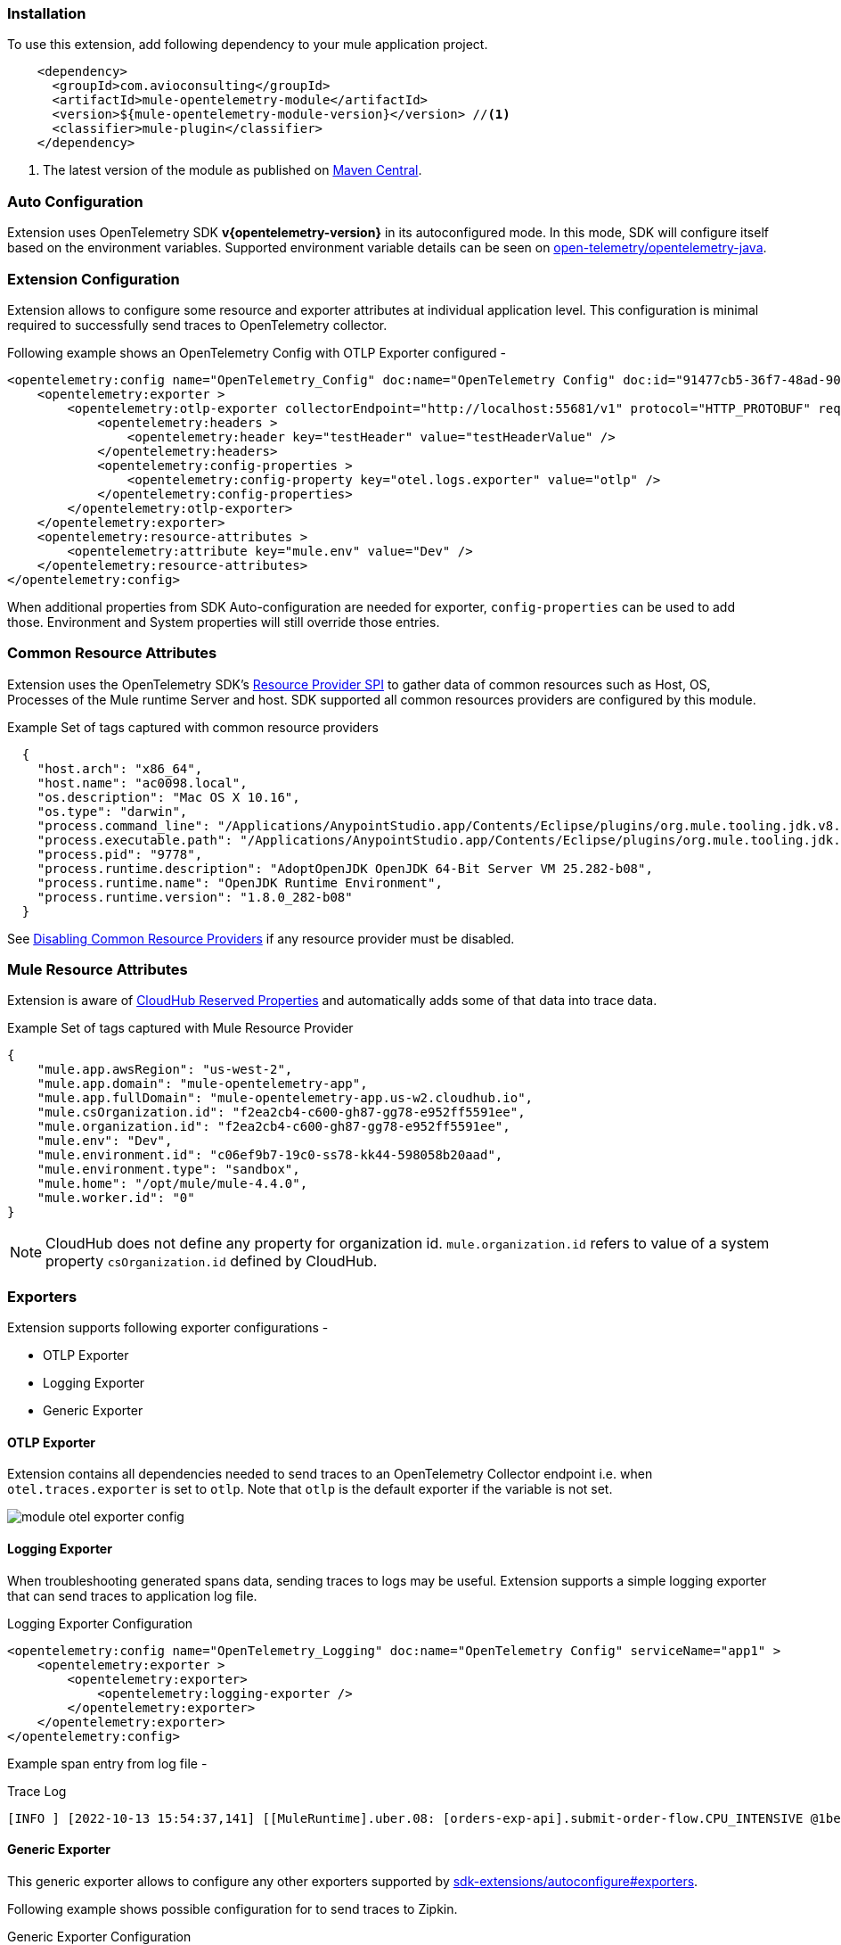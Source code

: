 === Installation

To use this extension, add following dependency to your mule application project.

[source,xml]
----
    <dependency>
      <groupId>com.avioconsulting</groupId>
      <artifactId>mule-opentelemetry-module</artifactId>
      <version>${mule-opentelemetry-module-version}</version> //<1>
      <classifier>mule-plugin</classifier>
    </dependency>
----

<1> The latest version of the module as published on https://search.maven.org/search?q=g:com.avioconsulting%20a:mule-opentelemetry-module[Maven Central].

=== Auto Configuration
Extension uses OpenTelemetry SDK *v{opentelemetry-version}* in its autoconfigured mode. In this mode, SDK will configure itself based on the environment variables.
Supported environment variable details can be seen on https://github.com/open-telemetry/opentelemetry-java/tree/main/sdk-extensions/autoconfigure[open-telemetry/opentelemetry-java].

=== Extension Configuration
Extension allows to configure some resource and exporter attributes at individual application level. This configuration is minimal required to successfully send traces to OpenTelemetry collector.

Following example shows an OpenTelemetry Config with OTLP Exporter configured -

[source,xml]
----
<opentelemetry:config name="OpenTelemetry_Config" doc:name="OpenTelemetry Config" doc:id="91477cb5-36f7-48ad-90b7-c339af87b408" serviceName="api-app-1">
    <opentelemetry:exporter >
        <opentelemetry:otlp-exporter collectorEndpoint="http://localhost:55681/v1" protocol="HTTP_PROTOBUF" requestCompression="GZIP">
            <opentelemetry:headers >
                <opentelemetry:header key="testHeader" value="testHeaderValue" />
            </opentelemetry:headers>
            <opentelemetry:config-properties >
                <opentelemetry:config-property key="otel.logs.exporter" value="otlp" />
            </opentelemetry:config-properties>
        </opentelemetry:otlp-exporter>
    </opentelemetry:exporter>
    <opentelemetry:resource-attributes >
        <opentelemetry:attribute key="mule.env" value="Dev" />
    </opentelemetry:resource-attributes>
</opentelemetry:config>
----

When additional properties from SDK Auto-configuration are needed for exporter, `config-properties` can be used to add those. Environment and System properties will still override those entries.

=== Common Resource Attributes
Extension uses the OpenTelemetry SDK's https://github.com/open-telemetry/opentelemetry-java/tree/main/sdk-extensions/autoconfigure#resource-provider-spi[Resource Provider SPI] to gather data of common resources such as Host, OS, Processes of the Mule runtime Server and host. SDK supported all common resources providers are configured by this module.

.Example Set of tags captured with common resource providers
[source,json]
----
  {
    "host.arch": "x86_64",
    "host.name": "ac0098.local",
    "os.description": "Mac OS X 10.16",
    "os.type": "darwin",
    "process.command_line": "/Applications/AnypointStudio.app/Contents/Eclipse/plugins/org.mule.tooling.jdk.v8.macosx.x86_64_1.1.1/Contents/Home/jre:bin:java -Dmule.home=/Applications/AnypointStudio.app/Contents/....d=1 -Dwrapper.lang.domain=wrapper -Dwrapper.lang.folder=../lang",
    "process.executable.path": "/Applications/AnypointStudio.app/Contents/Eclipse/plugins/org.mule.tooling.jdk.v8.macosx.x86_64_1.1.1/Contents/Home/jre:bin:java",
    "process.pid": "9778",
    "process.runtime.description": "AdoptOpenJDK OpenJDK 64-Bit Server VM 25.282-b08",
    "process.runtime.name": "OpenJDK Runtime Environment",
    "process.runtime.version": "1.8.0_282-b08"
  }
----

See https://github.com/open-telemetry/opentelemetry-java/tree/main/sdk-extensions/autoconfigure#disabling-automatic-resourceproviders[Disabling Common Resource Providers] if any resource provider must be disabled.

=== Mule Resource Attributes
Extension is aware of https://help.mulesoft.com/s/article/CloudHub-Reserved-Properties[CloudHub Reserved Properties] and automatically adds some of that data into trace data.

.Example Set of tags captured with Mule Resource Provider
[source,json]
----
{
    "mule.app.awsRegion": "us-west-2",
    "mule.app.domain": "mule-opentelemetry-app",
    "mule.app.fullDomain": "mule-opentelemetry-app.us-w2.cloudhub.io",
    "mule.csOrganization.id": "f2ea2cb4-c600-gh87-gg78-e952ff5591ee",
    "mule.organization.id": "f2ea2cb4-c600-gh87-gg78-e952ff5591ee",
    "mule.env": "Dev",
    "mule.environment.id": "c06ef9b7-19c0-ss78-kk44-598058b20aad",
    "mule.environment.type": "sandbox",
    "mule.home": "/opt/mule/mule-4.4.0",
    "mule.worker.id": "0"
}
----
NOTE: CloudHub does not define any property for organization id. `mule.organization.id` refers to value of a system property  `csOrganization.id` defined by CloudHub.

=== Exporters

Extension supports following exporter configurations -

- OTLP Exporter
- Logging Exporter
- Generic Exporter

[#OTLP-Exporter]
==== OTLP Exporter
Extension contains all dependencies needed to send traces to an OpenTelemetry Collector endpoint i.e. when `otel.traces.exporter` is set to `otlp`. Note that `otlp` is the default exporter if the variable is not set.

image::module-otel-exporter-config.png[]

==== Logging Exporter
When troubleshooting generated spans data, sending traces to logs may be useful. Extension supports a simple logging exporter that can send traces to application log file.

.Logging Exporter Configuration
[source,xml]
----
<opentelemetry:config name="OpenTelemetry_Logging" doc:name="OpenTelemetry Config" serviceName="app1" >
    <opentelemetry:exporter >
        <opentelemetry:exporter>
            <opentelemetry:logging-exporter />
        </opentelemetry:exporter>
    </opentelemetry:exporter>
</opentelemetry:config>
----

Example span entry from log file -

.Trace Log
[source,log]
----
[INFO ] [2022-10-13 15:54:37,141] [[MuleRuntime].uber.08: [orders-exp-api].submit-order-flow.CPU_INTENSIVE @1be1852e] [event: dd4e8f20-4b30-11ed-87e6-c889f3a9023b] [io.opentelemetry.exporter.logging.LoggingSpanExporter]: '/api/*' : 0cda0930cbf01126b91402861dbffc74 38d96ac87afdbbe1 SERVER [tracer: mule-opentelemetry-module:1.1.0] AttributesMap{data={http.status_code=201, http.route=/api/*, http.user_agent=PostmanRuntime/7.29.2, mule.app.flow.source.configRef=HTTP_Listener_config, http.scheme=http, http.method=POST, mule.app.flow.name=order-exp-main, http.flavor=1.1, mule.serverId=abcd..orders-exp-api, http.target=/api/orders, mule.correlationId=dd4e8f20-4b30-11ed-87e6-c889f3a9023b, mule.app.flow.source.namespace=http, http.host=localhost:8081, mule.app.flow.source.name=listener}, capacity=128, totalAddedValues=14}
----

==== Generic Exporter
This generic exporter allows to configure any other exporters supported by https://github.com/open-telemetry/opentelemetry-java/tree/main/sdk-extensions/autoconfigure#exporters[sdk-extensions/autoconfigure#exporters].

Following example shows possible configuration for to send traces to Zipkin.

.Generic Exporter Configuration
[source,xml]
----
<opentelemetry:config name="OpenTelemetry_Generic" doc:name="OpenTelemetry Config" serviceName="app1" >
    <opentelemetry:exporter >
        <opentelemetry:generic-exporter >
            <opentelemetry:config-properties >
                <opentelemetry:config-property key="otel.traces.exporter" value="zipkin" />
                <opentelemetry:config-property key="otel.exporter.zipkin.endpoint" value="http://localhost:9411/api/v2/spans" />
            </opentelemetry:config-properties>
        </opentelemetry:generic-exporter>
    </opentelemetry:exporter>
</opentelemetry:config>
----

The required Zipkin exporter dependencies must be configured as an https://docs.mulesoft.com/mule-runtime/4.4/mmp-concept#configure-plugin-dependencies[Additional Plugin Dependencies] for Mule Maven Plugin.

[source, xml, subs=+macros]
----
<plugin>
    <groupId>org.mule.tools.maven</groupId>
    <artifactId>mule-maven-plugin</artifactId>
    <version>${mule.maven.plugin.version}</version>
    <extensions>true</extensions>
    <configuration>
        <additionalPluginDependencies>
            <plugin>
                <groupId>com.avioconsulting</groupId>
                <artifactId>mule-opentelemetry-module</artifactId>
                <additionalDependencies>
                <!--
                    pass:attributes[Module uses OpenTelemetry SDK v{opentelemetry-version}.
                     Any opentelemetry dependencies used here must be at-least v{opentelemetry-version}
                     or a compatible one.]
                -->
                    <dependency>
                        <groupId>io.opentelemetry</groupId>
                        <artifactId>opentelemetry-exporter-zipkin</artifactId>
                        <version>pass:a[{opentelemetry-version}]</version>
                    </dependency>
                </additionalDependencies>
            </plugin>
        </additionalPluginDependencies>
    </configuration>
</plugin>
----

=== Span Processors
For non-logging exporters, Tracing SDK uses https://opentelemetry.io/docs/reference/specification/trace/sdk/#batching-processor[Batch Span Processor]. Global Configuration allows to customize Batch span processor settings -

[source,xml]
.OpenTelemetry config with Batch span processor default values
----
<opentelemetry:config name="OpenTelemetry_Config"
    serviceName="otel-comparison-test"
    maxQueueSize="2048"
    maxBatchExportSize="512"
    batchExportDelayInterval="5000"
    exportTimeout="30000">
.... other config ....
</opentelemetry:config>
----
=== Span Sampler

By default, _every span is recorded_. In a high transaction environment, this can become noisy or needing high storage requirements for backend APM. In such cases, it is possible to reduce the span recorded and sent to the APM. This can help reduce the network traffic as well as data sent to the backend. Although, it comes at a cost of not collecting all traces, which maybe acceptable in certain use cases.

The Sampler configures weather spans will be recorded when they are started by the module. Unrecorded spans are skipped from exporting to backend APM.

Module config doesn't have any elements to set the sampler configuration, but it can be applied using OpenTelemetry's system properties.
|===
|System property |Environment variable |Description

|otel.traces.sampler
|OTEL_TRACES_SAMPLER
|The sampler to use for tracing. Defaults to `parentbased_always_on`

|otel.traces.sampler.arg
|OTEL_TRACES_SAMPLER_ARG
|An argument to the configured tracer if supported, for example a ratio.
|===

See https://github.com/open-telemetry/opentelemetry-java/blob/main/sdk-extensions/autoconfigure/README.md#sampler[Sampler documentation] for more details.

For example, to set the TraceId Ratio based sampler, you can add following two properties -

[source]
----
otel.traces.sampler=parentbased_traceidratio
otel.traces.sampler.arg=0.001   // <1>
----

<1> Sets the trace id ratio to 1 in 1000. Resulting configuration will record 1 in 1000 traces.

=== Trace Spans
By default, this module will create trace spans for following mule components -

- Flows
- HTTP Listener and Request
- Database Connector
- Anypoint MQ Connector

More verbose span generation can be configured. See setting Trace Levels below.

==== Trace Levels

Module can create spans for every mule processors by setting `spanAllProcessors = "true"`. This can be overridden by setting a system property `mule.otel.span.processors.enable` to `true|false`.

When the span generation for all processors is enabled, `opentelemetry:ignore-mule-components` allows to set a list of processors to exclude from span generation.

[source,xml]
.OpenTelemetry Config with trace level configuration
----
<opentelemetry:config name="OpenTelemetry_Generic" doc:name="OpenTelemetry Config" serviceName="app1"  spanAllProcessors="true">
    <opentelemetry:exporter >
        <opentelemetry:generic-exporter >
            <opentelemetry:config-properties >
                <opentelemetry:config-property key="otel.traces.exporter" value="zipkin" />
                <opentelemetry:config-property key="otel.exporter.zipkin.endpoint" value="http://localhost:9411/api/v2/spans" />
            </opentelemetry:config-properties>
        </opentelemetry:generic-exporter>
    </opentelemetry:exporter>
    <opentelemetry:ignore-mule-components >
        <opentelemetry:mule-component namespace="MULE" name="LOGGER" />
        <opentelemetry:mule-component namespace="os" name="*" />
    </opentelemetry:ignore-mule-components>
</opentelemetry:config>
----

To disable span generation for all processors in a specific namespace, set the `name` attribute to `*`
-
----
<opentelemetry:mule-component namespace="os" name="*" />
----

=== Custom Tags
In addition to all the trace attributes captured by the module, it is possible to add custom tags to the current trace using an operation `opentelemetry:add-custom-tags`.

WARNING: All custom tag keys are transformed to `custom.{keyName}`. This also prevents accidentally overriding other standard keys-value pairs in trace tags. Depending on the APM (elastic, etc.) you use, they may be displayed differently. For example, elastic will display them as `label.custom_{keyName}`.

These could be any business data that you may want to capture as a part of your telemetry data. For example, an order number for an order processing transaction.

[source,xml]
.Adding custom tag from variable
----
    <opentelemetry:add-custom-tags doc:name="Add Custom Tags"
                config-ref="OpenTelemetry_Config">
        <opentelemetry:tags >
            <opentelemetry:tag key="orderNumber" value="#[vars.orderNumber]"/>
        </opentelemetry:tags>
    </opentelemetry:add-custom-tags>
----

You can also use dataweave to set the tags.

[source,xml]
.Adding custom tags as DataWeave map
----
    <opentelemetry:add-custom-tags doc:name="Add Custom Tags"
                config-ref="OpenTelemetry_Config"
                tags="#[output java --- {orderNumber: payload.orderNumber}]" />
----

=== Global Config Span tags
Some APMs may require additional tags on spans for the correct display of traces. For example, Splunk APM can use `peer.service` on http request spans when creating inferred services in service maps.

The module may not be capturing those tags out of the box but there is a way to add additional tags to the spans of components that use global configuration elements. Some examples would be `http:listener` using `http:listener-config`, `db:insert` using `db:config`.

The module will recognize system properties defined with property names following the pattern `{global_config_element_name}.otel.{tag_name}` and add `{tag_name}:{property_value}` as a tag to spans generated for all components using `{global_config_element_name}` named global element.

CAUTION: Any tags set using this system properties, will override module generated value for same tags.

In case of Splunk, `peer.service` attribute should have the name of the remote http system being invoked. Consider following mule requester example -

[source,xml]
----

    <!-- Global HTTP Request Configuration element -->
	<http:request-config name="Remote_Request_configuration" doc:name="HTTP Request configuration"> // <1>
		<http:request-connection host="${http.host}" port="${http.port}" />
	</http:request-config>

    <!-- Flow including http:request that references above global config -->
	<flow name="mule-opentelemetry-app-requester-remote" >
		<http:listener doc:name="Listener" config-ref="HTTP_Listener_config" path="/test-remote-request"/>
		<http:request method="GET" doc:name="Request" config-ref="Remote_Request_configuration" path="/test/remote/target"/> // <2>
		<logger level="INFO" doc:name="Logger"/>
	</flow>
----

To add a tag `peer.service=my_remote_api` to `http:request` 's span, you can set following system property on mule runtime -
[source,properties]
----
Remote_Request_configuration.otel.peer.service=my_remote_api
----



=== Context Propagation

This module supports context propagation in
https://www.w3.org/TR/trace-context/#trace-context-http-headers-format[W3C Trace Context] and https://www.w3.org/TR/baggage/#baggage-http-header-format[W3C Baggage Context] formats.

==== Context Extraction
Extension supports extracting Open Telemetry Trace context extraction for certain source components. For these components if the Context information is received in appropriate place, the module will establish the parent-child relation for the traces.

Source Components supporting context extraction:

- *HTTP Listener*: Context information, if exists, is extracted from request headers
- *Anypoint MQ Subscription*: Context information, if exists, is extracted from Anypoint MQ Message properties

NOTE: OpenTelemetry Trace Context is extracted/injected using configured Propagators. The entries in the context may vary depending on the propagators used and validations it applies. All examples here are with *W3C Trace Context*.

==== Context Injection

===== Auto Injection to Flow Variables
Extension uses a processor interceptor. OpenTelemetry's tracing context will be automatically added to a flow variable before the first processor is invoked.
It is always injected under a key **OTEL_TRACE_CONTEXT**.

NOTE: In case interception needs to be disabled, set the system property **"mule.otel.interceptor.processor.enable"** to **"false"**.

Following examples show a **W3C Trace Context** extracted from incoming http request:

image::auto-context-flow-injection.png[]

Another variation when **tracestate** is received with **traceparent**

image::auto-context-flow-injection-2.png[]

===== Manual Injection
If needed, `<opentelemetry:get-trace-context />` operation can be used to manually inject trace context into flow.

**NOTE:** `target` must be used to set operation output to a flow variable.

[source,xml]
----
<opentelemetry:get-trace-context doc:name="Get Trace Context" config-ref="OpenTelemetry_Config" target="traceContext"/>
----

image::manual-context-flow-injection.png[]

===== HTTP Request Context Injection
The Module does **NOT** support automatic context propagation. In order to *propagate the trace header* information to other web applications, the Mule HTTP Requester Configuration *must*
have default headers configured in the following way:

image::http-requester-config.png[600, 600, title="Mule HTTP Requester Configuration", align="center"]


.HTTP Requester Configuration for Default Headers
[cols="30%, 70%"]
|===
| *Key*          | *Value*
| `traceparent`  | `#[vars.OTEL_TRACE_CONTEXT.traceparent default '' as String]`
| `tracestate`   | `#[vars.OTEL_TRACE_CONTEXT.tracestate default ''  as String]`
|===


.Mule configuration xml for setting default headers in the HTTP Requester Configuration
[source%nowrap%linenums, xml]
----
<http:request-config name="HTTP_Request_configuration" doc:name="HTTP Request configuration" doc:id="7c863500-0642-4e9d-b759-5e317225e015" sendCorrelationId="NEVER">
	<http:request-connection host="mule-hello-world-api.us-e1.cloudhub.io" />
	<http:default-headers >
		<http:default-header key='traceparent' value="#[vars.OTEL_TRACE_CONTEXT.traceparent default '' as String]" /> <1>
		<http:default-header key='tracestate' value="#[vars.OTEL_TRACE_CONTEXT.tracestate default '' as String]" />   <2>
	</http:default-headers>
</http:request-config>
----


===== Anypoint MQ Context Injection

When using Anypoint MQ, the `publish` operation can add `vars.OTEL_TRACE_CONTEXT` to user properties. If this module is being used by the Anypoint MQ Subscription application, the Context will be extracted from the user properties and linked to the parent incoming trace.


[source,xml]
----
    <anypoint-mq:publish doc:name="Publish" doc:id="8e707130-9ead-4dac-a31e-f7bcb5ce7740" config-ref="Anypoint_MQ_Config" destination="otel-test-queue-1">
        <anypoint-mq:properties ><![CDATA[#[vars.OTEL_TRACE_CONTEXT]]]></anypoint-mq:properties>
    </anypoint-mq:publish>
----

=== Turn Off Tracing

Once you have configured the module in your application, there may be a need to remove or temporarily turn it off.

*To permanently remove* the tracing -

- Remove the module dependency from pom.xml
- Remove the global configuration element and xml declaration references
- Remove any changes made to other Connector configurations for context propagation.

*To temporarily disable* the tracing without any code changes -

- Set `turnOffTracing="true"` on global config. You may use a property placeholder for the value.
- Alternately, you can set the `mule.otel.tracing.disabled` system property to `true`.
- To re-enable the tracing, just reset the property to `false` (default value).

=== Generated Documentation

* link:./opentelemetry-documentation.html[Connector documentation]
* link:./apidocs/index.html[Java API Documentation]

=== Limitations
- Automatic header/attribute injections for outbound requests is not supported
- When using in *on-premise mode*, all applications deployed to the same runtime will share the same instance of OpenTelemetry configuration. It is unpredictable that which application's configuration wins. Ideally, the configuration should be same across the applications.
- When using *mule domain projects* for global configurations, the generated spans do not include any global configuration or connection tags.

